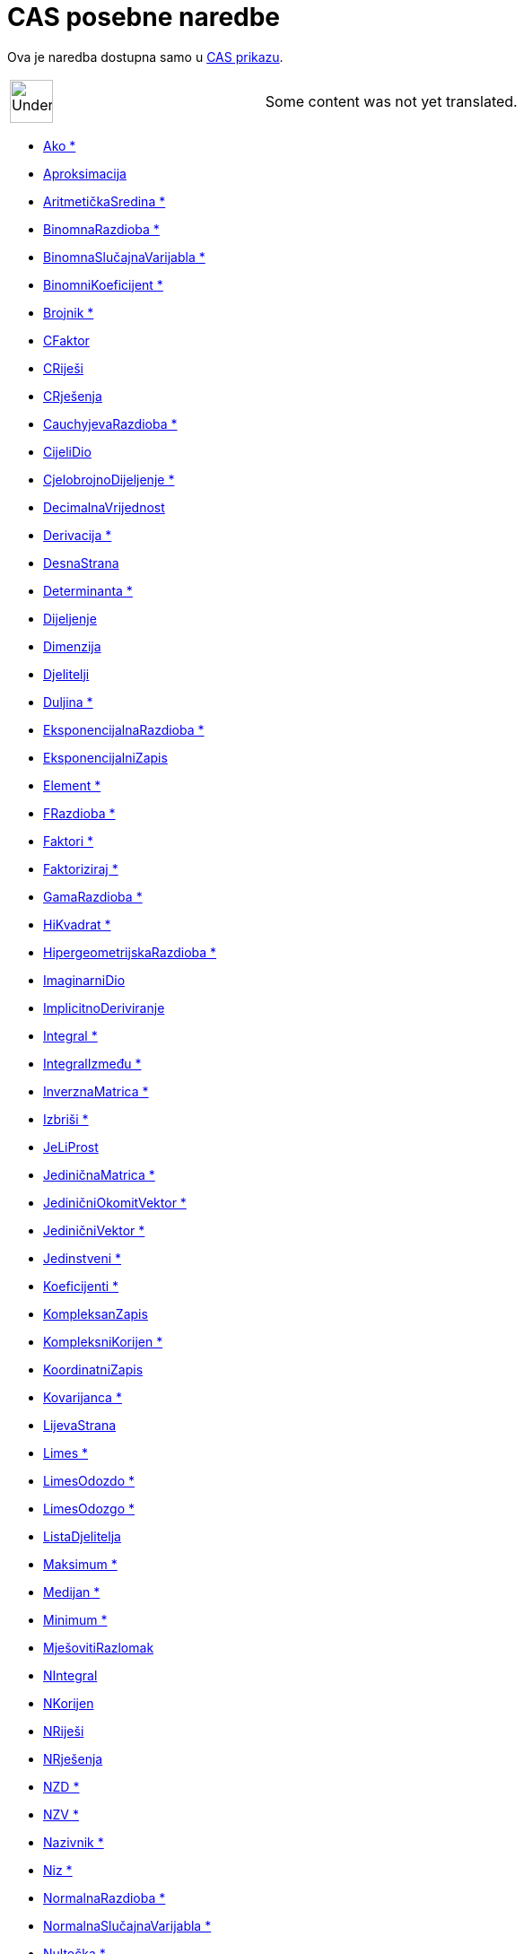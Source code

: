 = CAS posebne naredbe
:page-en: commands/CAS_Specific_Commands
ifdef::env-github[:imagesdir: /hr/modules/ROOT/assets/images]

Ova je naredba dostupna samo u xref:/CAS_prikaz.adoc[CAS prikazu].

[width="100%",cols="50%,50%",]
|===
a|
image:48px-UnderConstruction.png[UnderConstruction.png,width=48,height=48]

|Some content was not yet translated.
|===

* xref:/commands/Ako.adoc[Ako *]
* xref:/commands/Aproksimacija.adoc[Aproksimacija]
* xref:/commands/AritmetičkaSredina.adoc[AritmetičkaSredina *]
* xref:/commands/BinomnaRazdioba.adoc[BinomnaRazdioba *]
* xref:/commands/BinomnaSlučajnaVarijabla.adoc[BinomnaSlučajnaVarijabla *]
* xref:/commands/BinomniKoeficijent.adoc[BinomniKoeficijent *]
* xref:/commands/Brojnik.adoc[Brojnik *]
* xref:/commands/CFaktor.adoc[CFaktor]
* xref:/commands/CRiješi.adoc[CRiješi]
* xref:/commands/CRješenja.adoc[CRješenja]
* xref:/commands/CauchyjevaRazdioba.adoc[CauchyjevaRazdioba *]
* xref:/commands/CijeliDio.adoc[CijeliDio]
* xref:/commands/CjelobrojnoDijeljenje.adoc[CjelobrojnoDijeljenje *]
* xref:/commands/DecimalnaVrijednost.adoc[DecimalnaVrijednost]
* xref:/commands/Derivacija.adoc[Derivacija *]
* xref:/commands/DesnaStrana.adoc[DesnaStrana]
* xref:/commands/Determinanta.adoc[Determinanta *]
* xref:/commands/Dijeljenje.adoc[Dijeljenje]
* xref:/commands/Dimenzija.adoc[Dimenzija]
* xref:/commands/Djelitelji.adoc[Djelitelji]
* xref:/commands/Duljina.adoc[Duljina *]
* xref:/commands/EksponencijalnaRazdioba.adoc[EksponencijalnaRazdioba *]
* xref:/commands/EksponencijalniZapis.adoc[EksponencijalniZapis]
* xref:/commands/Element.adoc[Element *]
* xref:/commands/FRazdioba.adoc[FRazdioba *]
* xref:/commands/Faktori.adoc[Faktori *]
* xref:/commands/Faktoriziraj.adoc[Faktoriziraj *]
* xref:/commands/GamaRazdioba.adoc[GamaRazdioba *]
* xref:/commands/HiKvadrat.adoc[HiKvadrat *]
* xref:/commands/HipergeometrijskaRazdioba.adoc[HipergeometrijskaRazdioba *]
* xref:/commands/ImaginarniDio.adoc[ImaginarniDio]
* xref:/commands/ImplicitnoDeriviranje.adoc[ImplicitnoDeriviranje]
* xref:/commands/Integral.adoc[Integral *]
* xref:/commands/IntegralIzmeđu.adoc[IntegralIzmeđu *]
* xref:/commands/InverznaMatrica.adoc[InverznaMatrica *]
* xref:/commands/Izbriši.adoc[Izbriši *]
* xref:/commands/JeLiProst.adoc[JeLiProst]
* xref:/commands/JediničnaMatrica.adoc[JediničnaMatrica *]
* xref:/commands/JediničniOkomitVektor.adoc[JediničniOkomitVektor *]

* xref:/commands/JediničniVektor.adoc[JediničniVektor *]
* xref:/commands/Jedinstveni.adoc[Jedinstveni *]
* xref:/commands/Koeficijenti.adoc[Koeficijenti *]
* xref:/commands/KompleksanZapis.adoc[KompleksanZapis]
* xref:/commands/KompleksniKorijen.adoc[KompleksniKorijen *]
* xref:/commands/KoordinatniZapis.adoc[KoordinatniZapis]
* xref:/commands/Kovarijanca.adoc[Kovarijanca *]
* xref:/commands/LijevaStrana.adoc[LijevaStrana]
* xref:/commands/Limes.adoc[Limes *]
* xref:/commands/LimesOdozdo.adoc[LimesOdozdo *]
* xref:/commands/LimesOdozgo.adoc[LimesOdozgo *]
* xref:/commands/ListaDjelitelja.adoc[ListaDjelitelja]
* xref:/commands/Maksimum.adoc[Maksimum *]
* xref:/commands/Medijan.adoc[Medijan *]
* xref:/commands/Minimum.adoc[Minimum *]
* xref:/commands/MješovitiRazlomak.adoc[MješovitiRazlomak]
* xref:/commands/NIntegral.adoc[NIntegral]
* xref:/commands/NKorijen.adoc[NKorijen]
* xref:/commands/NRiješi.adoc[NRiješi]
* xref:/commands/NRješenja.adoc[NRješenja]
* xref:/commands/NZD.adoc[NZD *]
* xref:/commands/NZV.adoc[NZV *]
* xref:/commands/Nazivnik.adoc[Nazivnik *]
* xref:/commands/Niz.adoc[Niz *]
* xref:/commands/NormalnaRazdioba.adoc[NormalnaRazdioba *]
* xref:/commands/NormalnaSlučajnaVarijabla.adoc[NormalnaSlučajnaVarijabla *]
* xref:/commands/Nultočka.adoc[Nultočka *]
* xref:/commands/OkomitVektor.adoc[OkomitVektor *]
* xref:/commands/OstatakDijeljenja.adoc[OstatakDijeljenja *]
* xref:/commands/ParcijalniRazlomci.adoc[ParcijalniRazlomci *]
* xref:/commands/PascalovaRazdioba.adoc[PascalovaRazdioba *]
* xref:/commands/Podskup.adoc[Podskup *]
* xref:/commands/PoissonovaRazdioba.adoc[PoissonovaRazdioba *]
* xref:/commands/PoissonovaSlučajnaVarijabla.adoc[PoissonovaSlučajnaVarijabla *]
* xref:/commands/Pojednostavni.adoc[Pojednostavni *]
* xref:/commands/PolarneKoordinate.adoc[PolarneKoordinate]
* xref:/commands/Pomiješaj.adoc[Pomiješaj *]
* xref:/commands/Posljednji.adoc[Posljednji *]
* xref:/commands/Početni.adoc[Početni *]

* xref:/commands/PrethodniProstBroj.adoc[PrethodniProstBroj]
* xref:/commands/PrilagodbaEksponencijalna.adoc[PrilagodbaEksponencijalna *]
* xref:/commands/PrilagodbaLogaritamska.adoc[PrilagodbaLogaritamska *]
* xref:/commands/PrilagodbaPolinomna.adoc[PrilagodbaPolinomna *]
* xref:/commands/PrilagodbaPotencijska.adoc[PrilagodbaPotencijska *]
* xref:/commands/PrilagodbaSinusna.adoc[PrilagodbaSinusna *]
* xref:/commands/ProstiFaktori.adoc[ProstiFaktori *]
* xref:/commands/Proširi.adoc[Proširi *]
* xref:/commands/Racionaliziraj.adoc[Racionaliziraj]
* xref:/commands/RangMatrice.adoc[RangMatrice]
* xref:/commands/RazlomljeniDio.adoc[RazlomljeniDio]
* xref:/commands/RealniDio.adoc[RealniDio]
* xref:/commands/ReduciraniRedakEchelonoveForme.adoc[ReduciraniRedakEchelonoveForme *]
* xref:/commands/Riješi.adoc[Riješi]
* xref:/commands/RiješiODJ.adoc[RiješiODJ *]
* xref:/commands/Rješenja.adoc[Rješenja]
* xref:/commands/SD.adoc[SD *]
* xref:/commands/Sjecište.adoc[Sjecište *]
* xref:/commands/SkalarniUmnožak.adoc[SkalarniUmnožak]
* xref:/commands/SljedećiProstiBroj.adoc[SljedećiProstiBroj]
* xref:/commands/SlučajniBrojIzmeđu.adoc[SlučajniBrojIzmeđu *]
* xref:/commands/SlučajniElement.adoc[SlučajniElement *]
* xref:/commands/SlučajniPolinom.adoc[SlučajniPolinom]
* xref:/commands/Stupanj.adoc[Stupanj *]
* xref:/commands/Supstitucija.adoc[Supstitucija]
* xref:/commands/TRazdioba.adoc[TRazdioba *]
* xref:/commands/TaylorovPolinom.adoc[TaylorovPolinom *]
* xref:/commands/TransponiranaMatrica.adoc[TransponiranaMatrica *]
* xref:/commands/Umnožak.adoc[Umnožak *]
* xref:/commands/UzmiUzorak.adoc[UzmiUzorak *]
* xref:/commands/UzmiUzorakSD.adoc[UzmiUzorakSD *]
* xref:/commands/UzorakVarijance.adoc[UzorakVarijance *]
* xref:/commands/Varijanca.adoc[Varijanca *]
* xref:/commands/VektorskiUmnožak.adoc[VektorskiUmnožak]
* xref:/commands/WeibullovaRazdioba.adoc[WeibullovaRazdioba *]
* xref:/commands/ZajedničkiNazivnik.adoc[ZajedničkiNazivnik]
* xref:/commands/Zbroj.adoc[Zbroj *]
* xref:/commands/ZbrojDjelitelja.adoc[ZbrojDjelitelja]
* xref:/commands/Zipf.adoc[Zipf *]
* xref:/commands/NPr.adoc[nPr]

